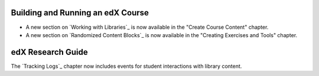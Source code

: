 
==================================
Building and Running an edX Course
==================================

* A new section on `Working with Libraries`_ is now available in the "Create
  Course Content" chapter.

* A new section on `Randomized Content Blocks`_ is now available in the
  "Creating Exercises and Tools" chapter.

==================================
edX Research Guide
==================================

The `Tracking Logs`_ chapter now includes events for student interactions with
library content.

